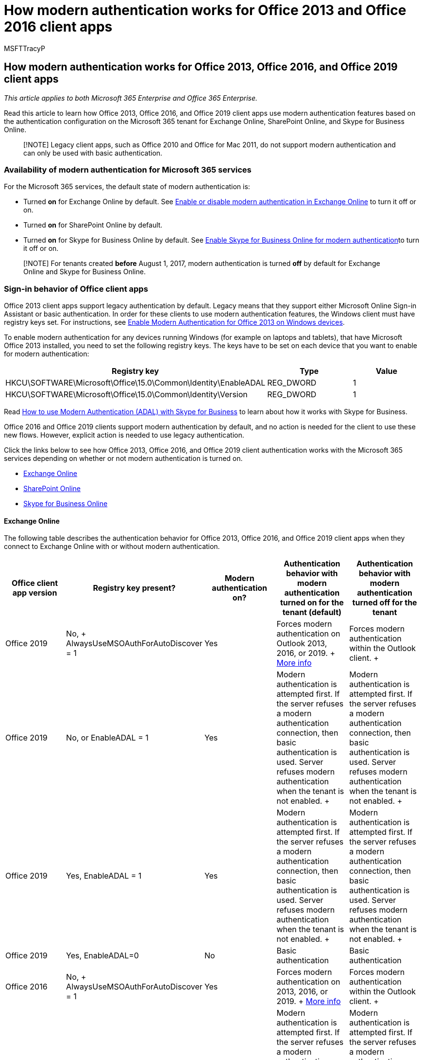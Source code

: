 = How modern authentication works for Office 2013 and Office 2016 client apps
:audience: Admin
:author: MSFTTracyP
:description: Learn how Microsoft 365 modern authentication features work differently for Office 2013 and 2016 client apps.
:f1.keywords: ["CSH"]
:manager: scotv
:ms.assetid: e4c45989-4b1a-462e-a81b-2a13191cf517
:ms.author: tracyp
:ms.collection: ["M365-security-compliance"]
:ms.custom: ["Adm_O365", "seo-marvel-apr2020"]
:ms.date: 8/1/2017
:ms.localizationpriority: medium
:ms.service: microsoft-365-enterprise
:ms.topic: conceptual
:search.appverid: ["MET150", "MOE150", "MED150", "GMA150", "GPA150", "GEA150", "BCS160"]

== How modern authentication works for Office 2013, Office 2016, and Office 2019 client apps

_This article applies to both Microsoft 365 Enterprise and Office 365 Enterprise._

Read this article to learn how Office 2013, Office 2016, and Office 2019 client apps use modern authentication features based on the authentication configuration on the Microsoft 365 tenant for Exchange Online, SharePoint Online, and Skype for Business Online.

____
[!NOTE] Legacy client apps, such as Office 2010 and Office for Mac 2011, do not support modern authentication and can only be used with basic authentication.
____

=== Availability of modern authentication for Microsoft 365 services

For the Microsoft 365 services, the default state of modern authentication is:

* Turned *on* for Exchange Online by default.
See https://support.office.com/article/58018196-f918-49cd-8238-56f57f38d662[Enable or disable modern authentication in Exchange Online] to turn it off or on.
* Turned *on* for SharePoint Online by default.
* Turned *on* for Skype for Business Online by default.
See https://social.technet.microsoft.com/wiki/contents/articles/34339.skype-for-business-online-enable-your-tenant-for-modern-authentication.aspx[Enable Skype for Business Online for modern authentication]to turn it off or on.

____
[!NOTE] For tenants created *before* August 1, 2017, modern authentication is turned *off* by default for Exchange Online and Skype for Business Online.
____

=== Sign-in behavior of Office client apps

Office 2013 client apps support legacy authentication by default.
Legacy means that they support either Microsoft Online Sign-in Assistant or basic authentication.
In order for these clients to use modern authentication features, the Windows client must have registry keys set.
For instructions, see https://support.office.com/article/7dc1c01a-090f-4971-9677-f1b192d6c910[Enable Modern Authentication for Office 2013 on Windows devices].

To enable modern authentication for any devices running Windows (for example on laptops and tablets), that have Microsoft Office 2013 installed, you need to set the following registry keys.
The keys have to be set on each device that you want to enable for modern authentication:

[cols="<,^,>"]
|===
| *Registry key* | *Type* | *Value*

| HKCU\SOFTWARE\Microsoft\Office\15.0\Common\Identity\EnableADAL
| REG_DWORD
| 1

| HKCU\SOFTWARE\Microsoft\Office\15.0\Common\Identity\Version
| REG_DWORD
| 1
|===

Read xref:./hybrid-modern-auth-overview.adoc[How to use Modern Authentication (ADAL) with Skype for Business] to learn about how it works with Skype for Business.

Office 2016 and Office 2019 clients support modern authentication by default, and no action is needed for the client to use these new flows.
However, explicit action is needed to use legacy authentication.

Click the links below to see how Office 2013, Office 2016, and Office 2019 client authentication works with the Microsoft 365 services depending on whether or not modern authentication is turned on.

* link:modern-auth-for-office-2013-and-2016.md#BK_EchangeOnline[Exchange Online]
* link:modern-auth-for-office-2013-and-2016.md#BK_SharePointOnline[SharePoint Online]
* link:modern-auth-for-office-2013-and-2016.md#BK_SFBO[Skype for Business Online]

+++<a name="BK_EchangeOnline">++++++</a>+++

==== Exchange Online

The following table describes the authentication behavior for Office 2013, Office 2016, and Office 2019 client apps when they connect to Exchange Online with or without modern authentication.

|===
| ***Office client app version*** | ***Registry key present?*** | ***Modern authentication on?*** | ***Authentication behavior with modern authentication turned on for the tenant (default)*** | ***Authentication behavior with modern authentication turned off for the tenant***

| Office 2019  +
| No, + AlwaysUseMSOAuthForAutoDiscover = 1 +
| Yes  +
| Forces modern authentication on Outlook 2013, 2016, or 2019.
+ https://support.microsoft.com/help/3126599/outlook-prompts-for-password-when-modern-authentication-is-enabled[More info]
| Forces modern authentication within the Outlook client.
+

| Office 2019  +
| No, or EnableADAL = 1  +
| Yes  +
| Modern authentication is attempted first.
If the server refuses a modern authentication connection, then basic authentication is used.
Server refuses modern authentication when the tenant is not enabled.
+
| Modern authentication is attempted first.
If the server refuses a modern authentication connection, then basic authentication is used.
Server refuses modern authentication when the tenant is not enabled.
+

| Office 2019  +
| Yes, EnableADAL = 1  +
| Yes  +
| Modern authentication is attempted first.
If the server refuses a modern authentication connection, then basic authentication is used.
Server refuses modern authentication when the tenant is not enabled.
+
| Modern authentication is attempted first.
If the server refuses a modern authentication connection, then basic authentication is used.
Server refuses modern authentication when the tenant is not enabled.
+

| Office 2019  +
| Yes, EnableADAL=0  +
| No  +
| Basic authentication  +
| Basic authentication  +

| Office 2016  +
| No, + AlwaysUseMSOAuthForAutoDiscover = 1 +
| Yes  +
| Forces modern authentication on 2013, 2016, or 2019.
+ https://support.microsoft.com/help/3126599/outlook-prompts-for-password-when-modern-authentication-is-enabled[More info]
| Forces modern authentication within the Outlook client.
+

| Office 2016  +
| No, or EnableADAL = 1  +
| Yes  +
| Modern authentication is attempted first.
If the server refuses a modern authentication connection, then basic authentication is used.
Server refuses modern authentication when the tenant is not enabled.
+
| Modern authentication is attempted first.
If the server refuses a modern authentication connection, then basic authentication is used.
Server refuses modern authentication when the tenant is not enabled.
+

| Office 2016  +
| Yes, EnableADAL = 1  +
| Yes  +
| Modern authentication is attempted first.
If the server refuses a modern authentication connection, then basic authentication is used.
Server refuses modern authentication when the tenant is not enabled.
+
| Modern authentication is attempted first.
If the server refuses a modern authentication connection, then basic authentication is used.
Server refuses modern authentication when the tenant is not enabled.
+

| Office 2016  +
| Yes, EnableADAL=0  +
| No  +
| Basic authentication  +
| Basic authentication  +

| Office 2013  +
| No  +
| No  +
| Basic authentication  +
| Basic authentication  +

| Office 2013  +
| Yes, EnableADAL = 1  +
| Yes  +
| Modern authentication is attempted first.
If the server refuses a modern authentication connection, then basic authentication is used.
Server refuses modern authentication when the tenant is not enabled.
+
| Modern authentication is attempted first.
If the server refuses a modern authentication connection, then basic authentication is used.
Server refuses modern authentication when the tenant is not enabled.
+
|===

+++<a name="BK_SharePointOnline">++++++</a>+++

==== SharePoint Online

The following table describes the authentication behavior for Office 2013, Office 2016, and Office 2019 client apps when they connect to SharePoint Online with or without modern authentication.

|===
| ***Office client app version*** | ***Registry key present?*** | ***Modern authentication on?*** | ***Authentication behavior with modern authentication turned on for the tenant (default)*** | ***Authentication behavior with modern authentication turned off for the tenant***

| Office 2019  +
| No, or EnableADAL = 1  +
| Yes  +
| Modern authentication only.
+
| Failure to connect.
+

| Office 2019  +
| Yes, EnableADAL = 1  +
| Yes  +
| Modern authentication only.
+
| Failure to connect.
+

| Office 2019  +
| Yes, EnableADAL = 0  +
| No  +
| Microsoft Online Sign-in Assistant only.
+
| Microsoft Online Sign-in Assistant only.
+

| Office 2016  +
| No, or EnableADAL = 1  +
| Yes  +
| Modern authentication only.
+
| Failure to connect.
+

| Office 2016  +
| Yes, EnableADAL = 1  +
| Yes  +
| Modern authentication only.
+
| Failure to connect.
+

| Office 2016  +
| Yes, EnableADAL = 0  +
| No  +
| Microsoft Online Sign-in Assistant only.
+
| Microsoft Online Sign-in Assistant only.
+

| Office 2013  +
| No  +
| No  +
| Microsoft Online Sign-in Assistant only.
+
| Microsoft Online Sign-in Assistant only.
+

| Office 2013  +
| Yes, EnableADAL = 1  +
| Yes  +
| Modern authentication only.
+
| Failure to connect.
+
|===

==== Skype for Business Online

+++<a name="BK_SFBO">++++++</a>+++

The following table describes the authentication behavior for Office 2013, Office 2016, and Office 2019 client apps when they connect to Skype for Business Online with or without modern authentication.

|===
| ***Office client app version*** | ***Registry key present?*** | ***Modern authentication on?*** | ***Authentication behavior with modern authentication turned on for the tenant*** | ***Authentication behavior with modern authentication turned off for the tenant (default)***

| Office 2019  +
| No, or EnableADAL = 1  +
| Yes  +
| Modern authentication is attempted first.
If the server refuses a modern authentication connection, then Microsoft Online Sign-in Assistant is used.
Server refuses modern authentication when Skype for Business Online tenants are not enabled.
+
| Modern authentication is attempted first.
If the server refuses a modern authentication connection, then Microsoft Online Sign-in Assistant is used.
Server refuses modern authentication when Skype for Business Online tenants are not enabled.
+

| Office 2019  +
| Yes, EnableADAL = 1  +
| Yes  +
| Modern authentication is attempted first.
If the server refuses a modern authentication connection, then Microsoft Online Sign-in Assistant is used.
Server refuses modern authentication when Skype for Business Online tenants are not enabled.
+
| Modern authentication is attempted first.
If the server refuses a modern authentication connection, then Microsoft Online Sign-in Assistant is used.
Server refuses modern authentication when Skype for Business Online tenants are not enabled.
+

| Office 2019  +
| Yes, EnableADAL = 0  +
| No  +
| Microsoft Online Sign-in Assistant only.
+
| Microsoft Online Sign-in Assistant only.
+

| Office 2016  +
| No, or EnableADAL = 1  +
| Yes  +
| Modern authentication is attempted first.
If the server refuses a modern authentication connection, then Microsoft Online Sign-in Assistant is used.
Server refuses modern authentication when Skype for Business Online tenants are not enabled.
+
| Modern authentication is attempted first.
If the server refuses a modern authentication connection, then Microsoft Online Sign-in Assistant is used.
Server refuses modern authentication when Skype for Business Online tenants are not enabled.
+

| Office 2016  +
| Yes, EnableADAL = 1  +
| Yes  +
| Modern authentication is attempted first.
If the server refuses a modern authentication connection, then Microsoft Online Sign-in Assistant is used.
Server refuses modern authentication when Skype for Business Online tenants are not enabled.
+
| Modern authentication is attempted first.
If the server refuses a modern authentication connection, then Microsoft Online Sign-in Assistant is used.
Server refuses modern authentication when Skype for Business Online tenants are not enabled.
+

| Office 2016  +
| Yes, EnableADAL = 0  +
| No  +
| Microsoft Online Sign-in Assistant only.
+
| Microsoft Online Sign-in Assistant only.
+

| Office 2013  +
| No  +
| No  +
| Microsoft Online Sign-in Assistant only.
+
| Microsoft Online Sign-in Assistant only.
+

| Office 2013  +
| Yes, EnableADAL = 1  +
| Yes  +
| Modern authentication is attempted first.
If the server refuses a modern authentication connection, then Microsoft Online Sign-in Assistant is used.
Server refuses modern authentication when Skype for Business Online tenants are not enabled.
+
| Microsoft Online Sign-in Assistant only.
+
|===

=== See also

xref:../admin/security-and-compliance/enable-modern-authentication.adoc[Enable Modern Authentication for Office 2013 on Windows devices]

xref:../admin/security-and-compliance/multi-factor-authentication-microsoft-365.adoc[Multi-factor authentication for Microsoft 365]

https://support.microsoft.com/office/sign-in-to-microsoft-365-with-multi-factor-authentication-2b856342-170a-438e-9a4f-3c092394d3cb[Sign in to Microsoft 365 with multi-factor authentication]

xref:microsoft-365-overview.adoc[Microsoft 365 Enterprise overview]

